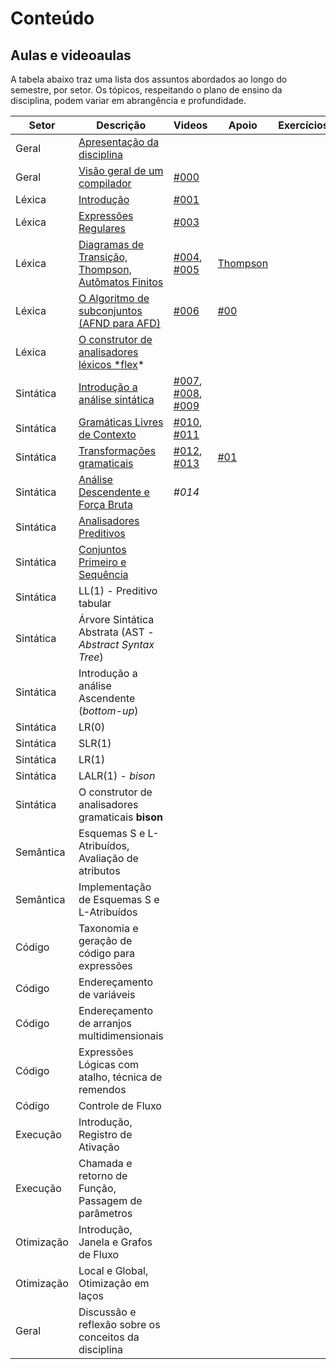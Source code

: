 * Conteúdo
** Aulas e videoaulas

A tabela abaixo traz uma lista dos assuntos abordados ao longo do
semestre, por setor. Os tópicos, respeitando o plano de ensino da
disciplina, podem variar em abrangência e profundidade.

| Setor      | Descrição                                              | Videos           | Apoio    | Exercícios |
|------------+--------------------------------------------------------+------------------+----------+------------|
| Geral      | [[./aulas/geral/apresentacao.org][Apresentação da disciplina]]                             |                  |          |            |
| Geral      | [[./aulas/geral/introducao.org][Visão geral de um compilador]]                           | [[https://www.youtube.com/watch?v=V66oegRycIY][#000]]             |          |            |
| Léxica     | [[./aulas/lexica/introducao.org][Introdução]]                                             | [[https://www.youtube.com/watch?v=RQGjYfh6rVs][#001]]             |          |            |
| Léxica     | [[./aulas/lexica/er.org][Expressões Regulares]]                                   | [[https://www.youtube.com/watch?v=axYbRJ-jvzo][#003]]             |          |            |
| Léxica     | [[./aulas/lexica/af.org][Diagramas de Transição, Thompson, Autômatos Finitos]]    | [[https://www.youtube.com/watch?v=crziskoiF4s][#004]], [[https://www.youtube.com/watch?v=RhdvJRLpSWg][#005]]       | [[./aulas/lexica/thompson_exemplo.org][Thompson]] |            |
| Léxica     | [[./aulas/lexica/subconjuntos.org][O Algoritmo de subconjuntos (AFND para AFD)]]            | [[https://www.youtube.com/watch?v=Y8NRKV51VME][#006]]             | [[./apoio/apoio-00-subconjuntos.pdf][#00]]      |            |
| Léxica     | [[./aulas/lexica/flex.org][O construtor de analisadores léxicos *flex]]*              |                  |          |            |
| Sintática  | [[./aulas/sintatica/introducao.org][Introdução a análise sintática]]                         | [[https://www.youtube.com/watch?v=T9Io9Bi0Dh0][#007]], [[https://www.youtube.com/watch?v=D_o1cmfmm9A][#008]], [[https://www.youtube.com/watch?v=Zkzs5WeSS30][#009]] |          |            |
| Sintática  | [[./aulas/sintatica/glc.org][Gramáticas Livres de Contexto]]                          | [[https://www.youtube.com/watch?v=98FDEWeSZeA][#010]], [[https://www.youtube.com/watch?v=qmv_7dciREM][#011]]       |          |            |
| Sintática  | [[./aulas/sintatica/transformacoes.org][Transformações gramaticais]]                             | [[https://www.youtube.com/watch?v=vW22y2iWEXE][#012]], [[https://www.youtube.com/watch?v=s-d-KBXSGgM][#013]]       | [[./apoio/apoio-01-transformacoes.pdf][#01]]      |            |
| Sintática  | [[./aulas/sintatica/descendente.org][Análise Descendente e Força Bruta]]                      | [[ https://www.youtube.com/watch?v=hC6usaHLazU][#014]]             |          |            |
| Sintática  | [[./aulas/sintatica/preditivos.org][Analisadores Preditivos]]                                |                  |          |            |
| Sintática  | [[./aulas/sintatica/primeiro-sequencia.org][Conjuntos Primeiro e Sequência]]                         |                  |          |            |
| Sintática  | LL(1) - Preditivo tabular                              |                  |          |            |
| Sintática  | Árvore Sintática Abstrata (AST - /Abstract Syntax Tree/) |                  |          |            |
| Sintática  | Introdução a análise Ascendente (/bottom-up/)            |                  |          |            |
| Sintática  | LR(0)                                                  |                  |          |            |
| Sintática  | SLR(1)                                                 |                  |          |            |
| Sintática  | LR(1)                                                  |                  |          |            |
| Sintática  | LALR(1) - /bison/                                        |                  |          |            |
| Sintática  | O construtor de analisadores gramaticais *bison*         |                  |          |            |
| Semântica  | Esquemas S e L-Atribuídos, Avaliação de atributos      |                  |          |            |
| Semântica  | Implementação de Esquemas S e L-Atribuídos             |                  |          |            |
| Código     | Taxonomia e geração de código para expressões          |                  |          |            |
| Código     | Endereçamento de variáveis                             |                  |          |            |
| Código     | Endereçamento de arranjos multidimensionais            |                  |          |            |
| Código     | Expressões Lógicas com atalho, técnica de remendos     |                  |          |            |
| Código     | Controle de Fluxo                                      |                  |          |            |
| Execução   | Introdução, Registro de Ativação                       |                  |          |            |
| Execução   | Chamada e retorno de Função, Passagem de parâmetros    |                  |          |            |
| Otimização | Introdução, Janela e Grafos de Fluxo                   |                  |          |            |
| Otimização | Local e Global, Otimização em laços                    |                  |          |            |
| Geral      | Discussão e reflexão sobre os conceitos da disciplina  |                  |          |            |
